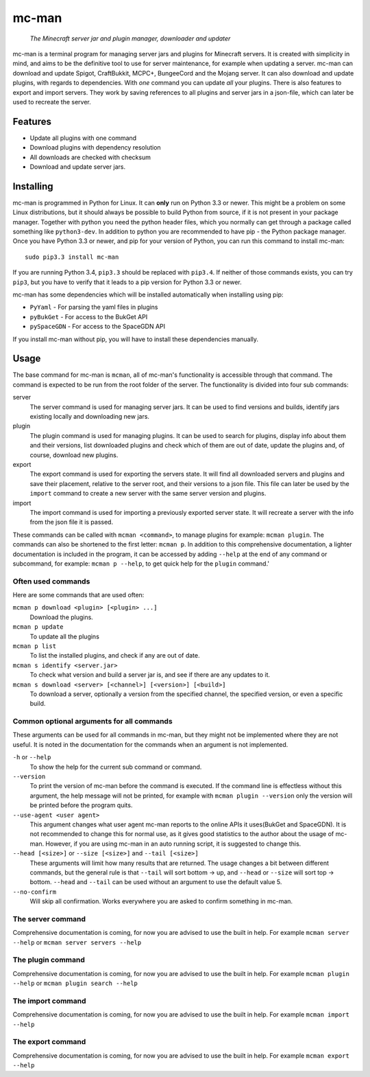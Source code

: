 ==========
mc-man
==========

    *The Minecraft server jar and plugin manager, downloader and updater*

mc-man is a terminal program for managing server jars and plugins for Minecraft
servers. It is created with simplicity in mind, and aims to be the definitive
tool to use for server maintenance, for example when updating a server. mc-man
can download and update Spigot, CraftBukkit, MCPC+, BungeeCord and the Mojang
server. It can also download and update plugins, with regards to dependencies.
With *one* command you can update *all* your plugins. There is also features to
export and import servers. They work by saving references to all plugins and
server jars in a json-file, which can later be used to recreate the server.

Features
--------

* Update all plugins with one command
* Download plugins with dependency resolution
* All downloads are checked with checksum
* Download and update server jars.

Installing
----------
mc-man is programmed in Python for Linux. It can **only** run on Python 3.3 or
newer. This might be a problem on some Linux distributions, but it should
always be possible to build Python from source, if it is not present in your
package manager. Together with python you need the python header files, which
you normally can get through a package called something like ``python3-dev``.
In addition to python you are recommended to have pip - the Python package
manager. Once you have Python 3.3 or newer, and pip for your version of Python,
you can run this command to install mc-man::

    sudo pip3.3 install mc-man

If you are running Python 3.4, ``pip3.3`` should be replaced with ``pip3.4``.
If neither of those commands exists, you can try ``pip3``, but you have to
verify that it leads to a pip version for Python 3.3 or newer.

mc-man has some dependencies which will be installed automatically when
installing using pip:

* ``PyYaml`` - For parsing the yaml files in plugins
* ``pyBukGet`` - For access to the BukGet API
* ``pySpaceGDN`` - For access to the SpaceGDN API

If you install mc-man without pip, you will have to install these dependencies
manually.

Usage
-----
The base command for mc-man is ``mcman``, all of mc-man's functionality is
accessible through that command. The command is expected to be run from the
root folder of the server. The functionality is divided into four sub commands:

server
    The server command is used for managing server jars. It can be used to find
    versions and builds, identify jars existing locally and downloading new
    jars.

plugin
    The plugin command is used for managing plugins. It can be used to search
    for plugins, display info about them and their versions, list downloaded
    plugins and check which of them are out of date, update the plugins and, of
    course, download new plugins.

export
    The export command is used for exporting the servers state. It will find
    all downloaded servers and plugins and save their placement, relative to
    the server root, and their versions to a json file. This file can later be
    used by the ``import`` command to create a new server with the same server
    version and plugins.

import
    The import command is used for importing a previously exported server
    state. It will recreate a server with the info from the json file it is
    passed.

These commands can be called with ``mcman <command>``, to manage plugins for
example: ``mcman plugin``. The commands can also be shortened to the first
letter: ``mcman p``. In addition to this comprehensive documentation, a lighter
documentation is included in the program, it can be accessed by adding
``--help`` at the end of any command or subcommand, for example:
``mcman p --help``, to get quick help for the ``plugin`` command.'

Often used commands
~~~~~~~~~~~~~~~~~~~

Here are some commands that are used often:

``mcman p download <plugin> [<plugin> ...]``
    Download the plugins.

``mcman p update``
    To update all the plugins

``mcman p list``
    To list the installed plugins, and check if any are out of date.

``mcman s identify <server.jar>``
    To check what version and build a server jar is, and see if there are any
    updates to it.

``mcman s download <server> [<channel>] [<version>] [<build>]``
    To download a server, optionally a version from the specified channel, the
    specified version, or even a specific build.

Common optional arguments for all commands
~~~~~~~~~~~~~~~~~~~~~~~~~~~~~~~~~~~~~~~~~~

These arguments can be used for all commands in mc-man, but they might not be
implemented where they are not useful. It is noted in the documentation for the
commands when an argument is not implemented.

``-h`` or ``--help``
    To show the help for the current sub command or command.

``--version``
    To print the version of mc-man before the command is executed. If the
    command line is effectless without this argument, the help message will not
    be printed, for example with ``mcman plugin --version`` only the version
    will be printed before the program quits.

``--use-agent <user agent>``
    This argument changes what user agent mc-man reports to the online APIs it
    uses(BukGet and SpaceGDN). It is not recommended to change this for normal
    use, as it gives good statistics to the author about the usage of mc-man.
    However, if you are using mc-man in an auto running script, it is suggested
    to change this.

``--head [<size>]`` or ``--size [<size>]`` and ``--tail [<size>]``
    These arguments will limit how many results that are returned. The usage
    changes a bit between different commands, but the general rule is that
    ``--tail`` will sort bottom -> up, and ``--head`` or ``--size`` will sort
    top -> bottom. ``--head`` and ``--tail`` can be used without an argument to
    use the default value 5.

``--no-confirm``
    Will skip all confirmation. Works everywhere you are asked to confirm
    something in mc-man.

The server command
~~~~~~~~~~~~~~~~~~

Comprehensive documentation is coming, for now you are advised to use the built
in help. For example ``mcman server --help`` or ``mcman server servers --help``

The plugin command
~~~~~~~~~~~~~~~~~~

Comprehensive documentation is coming, for now you are advised to use the built
in help. For example ``mcman plugin --help`` or ``mcman plugin search --help``

The import command
~~~~~~~~~~~~~~~~~~

Comprehensive documentation is coming, for now you are advised to use the built
in help. For example ``mcman import --help``

The export command
~~~~~~~~~~~~~~~~~~

Comprehensive documentation is coming, for now you are advised to use the built
in help. For example ``mcman export --help``
